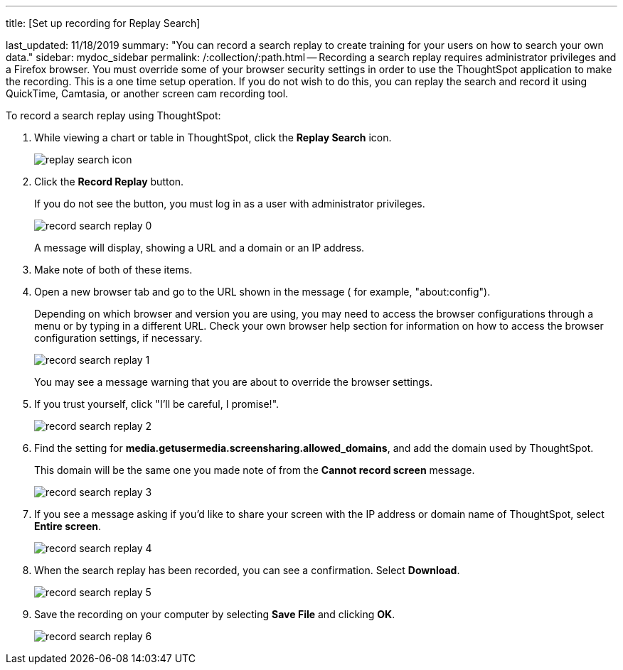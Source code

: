 '''

title: [Set up recording for Replay Search]

last_updated: 11/18/2019 summary: "You can record a search replay to create training for your users on how to search your own data." sidebar: mydoc_sidebar permalink: /:collection/:path.html -- Recording a search replay requires administrator privileges and a Firefox browser.
You must override some of your browser security settings in order to use the ThoughtSpot application to make the recording.
This is a one time setup operation.
If you do not wish to do this, you can replay the search and record it using QuickTime, Camtasia, or another screen cam recording tool.

To record a search replay using ThoughtSpot:

. While viewing a chart or table in ThoughtSpot, click the *Replay Search* icon.
+
image::{{ site.baseurl }}/images/replay_search_icon.png[]

. Click the *Record Replay* button.
+
If you do not see the button, you must log in as a user with administrator privileges.
+
image::{{ site.baseurl }}/images/record_search_replay_0.png[]
+
A message will display, showing a URL and a domain or an IP address.

. Make note of both of these items.
. Open a new browser tab and go to the URL shown in the message ( for example, "about:config").
+
Depending on which browser and version you are using, you may need to access the browser configurations through a menu or by typing in a different URL.
Check your own browser help section for information on how to access the browser configuration settings, if necessary.
+
image::{{ site.baseurl }}/images/record_search_replay_1.png[]
+
You may see a message warning that you are about to override the browser settings.

. If you trust yourself, click "I'll be careful, I promise!".
+
image::{{ site.baseurl }}/images/record_search_replay_2.png[]

. Find the setting for *media.getusermedia.screensharing.allowed_domains*, and add the domain used by ThoughtSpot.
+
This domain will be the same one you made note of from the *Cannot record screen* message.
+
image::{{ site.baseurl }}/images/record_search_replay_3.png[]

. If you see a message asking if you'd like to share your screen with the IP address or domain name of ThoughtSpot, select *Entire screen*.
+
image::{{ site.baseurl }}/images/record_search_replay_4.png[]

. When the search replay has been recorded, you can see a confirmation.
Select *Download*.
+
image::{{ site.baseurl }}/images/record_search_replay_5.png[]

. Save the recording on your computer by selecting *Save File* and clicking *OK*.
+
image::{{ site.baseurl }}/images/record_search_replay_6.png[]

